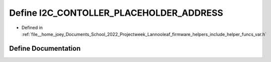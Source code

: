 .. _exhale_define_helper__funcs__var_8h_1a1630d697270d94a6c16d638197bfad02:

Define I2C_CONTOLLER_PLACEHOLDER_ADDRESS
========================================

- Defined in :ref:`file__home_joey_Documents_School_2022_Projectweek_Lannooleaf_firmware_helpers_include_helper_funcs_var.h`


Define Documentation
--------------------


.. doxygendefine:: I2C_CONTOLLER_PLACEHOLDER_ADDRESS
   :project: Lannooleaf firmware